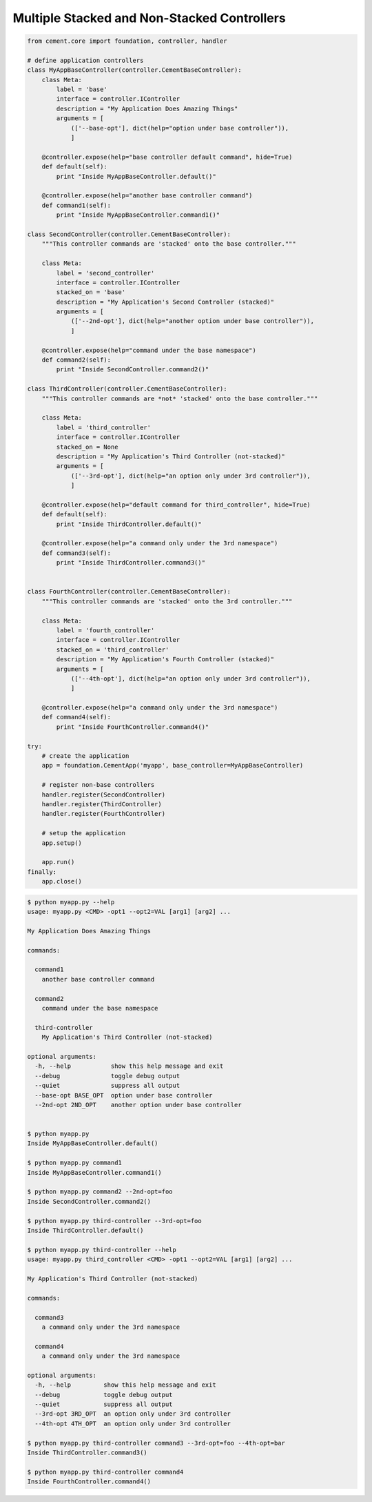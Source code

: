 Multiple Stacked and Non-Stacked Controllers
--------------------------------------------

.. code-block:: python


    from cement.core import foundation, controller, handler

    # define application controllers
    class MyAppBaseController(controller.CementBaseController):
        class Meta:
            label = 'base'
            interface = controller.IController
            description = "My Application Does Amazing Things"
            arguments = [
                (['--base-opt'], dict(help="option under base controller")),
                ]

        @controller.expose(help="base controller default command", hide=True)
        def default(self):
            print "Inside MyAppBaseController.default()"
    
        @controller.expose(help="another base controller command")
        def command1(self):
            print "Inside MyAppBaseController.command1()"
        
    class SecondController(controller.CementBaseController):
        """This controller commands are 'stacked' onto the base controller."""
    
        class Meta:
            label = 'second_controller'
            interface = controller.IController
            stacked_on = 'base'
            description = "My Application's Second Controller (stacked)"
            arguments = [
                (['--2nd-opt'], dict(help="another option under base controller")),
                ]
    
        @controller.expose(help="command under the base namespace")
        def command2(self):
            print "Inside SecondController.command2()"
    
    class ThirdController(controller.CementBaseController):
        """This controller commands are *not* 'stacked' onto the base controller."""
    
        class Meta:
            label = 'third_controller'
            interface = controller.IController
            stacked_on = None
            description = "My Application's Third Controller (not-stacked)"
            arguments = [
                (['--3rd-opt'], dict(help="an option only under 3rd controller")),
                ]
    
        @controller.expose(help="default command for third_controller", hide=True)
        def default(self):
            print "Inside ThirdController.default()"
        
        @controller.expose(help="a command only under the 3rd namespace")
        def command3(self):
            print "Inside ThirdController.command3()"
            
    
    class FourthController(controller.CementBaseController):
        """This controller commands are 'stacked' onto the 3rd controller."""
    
        class Meta:
            label = 'fourth_controller'
            interface = controller.IController
            stacked_on = 'third_controller'
            description = "My Application's Fourth Controller (stacked)"
            arguments = [
                (['--4th-opt'], dict(help="an option only under 3rd controller")),
                ]
        
        @controller.expose(help="a command only under the 3rd namespace")
        def command4(self):
            print "Inside FourthController.command4()"
          
    try:
        # create the application
        app = foundation.CementApp('myapp', base_controller=MyAppBaseController)
    
        # register non-base controllers      
        handler.register(SecondController)        
        handler.register(ThirdController)        
        handler.register(FourthController)        

        # setup the application
        app.setup()

        app.run()
    finally:
        app.close()
        
.. code-block:: text

    $ python myapp.py --help
    usage: myapp.py <CMD> -opt1 --opt2=VAL [arg1] [arg2] ...

    My Application Does Amazing Things

    commands:

      command1
        another base controller command

      command2
        command under the base namespace

      third-controller
        My Application's Third Controller (not-stacked)

    optional arguments:
      -h, --help           show this help message and exit
      --debug              toggle debug output
      --quiet              suppress all output
      --base-opt BASE_OPT  option under base controller
      --2nd-opt 2ND_OPT    another option under base controller
    
    
    $ python myapp.py 
    Inside MyAppBaseController.default()
    
    $ python myapp.py command1
    Inside MyAppBaseController.command1()
    
    $ python myapp.py command2 --2nd-opt=foo
    Inside SecondController.command2()
    
    $ python myapp.py third-controller --3rd-opt=foo
    Inside ThirdController.default()
    
    $ python myapp.py third-controller --help
    usage: myapp.py third_controller <CMD> -opt1 --opt2=VAL [arg1] [arg2] ...

    My Application's Third Controller (not-stacked)

    commands:

      command3
        a command only under the 3rd namespace

      command4
        a command only under the 3rd namespace

    optional arguments:
      -h, --help         show this help message and exit
      --debug            toggle debug output
      --quiet            suppress all output
      --3rd-opt 3RD_OPT  an option only under 3rd controller
      --4th-opt 4TH_OPT  an option only under 3rd controller

    $ python myapp.py third-controller command3 --3rd-opt=foo --4th-opt=bar
    Inside ThirdController.command3()
    
    $ python myapp.py third-controller command4
    Inside FourthController.command4()



